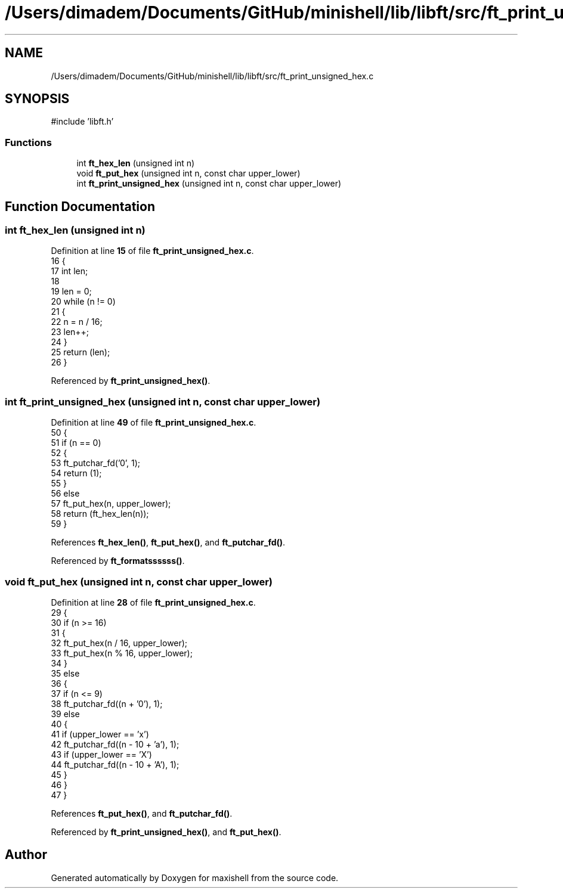 .TH "/Users/dimadem/Documents/GitHub/minishell/lib/libft/src/ft_print_unsigned_hex.c" 3 "Version 1" "maxishell" \" -*- nroff -*-
.ad l
.nh
.SH NAME
/Users/dimadem/Documents/GitHub/minishell/lib/libft/src/ft_print_unsigned_hex.c
.SH SYNOPSIS
.br
.PP
\fR#include 'libft\&.h'\fP
.br

.SS "Functions"

.in +1c
.ti -1c
.RI "int \fBft_hex_len\fP (unsigned int n)"
.br
.ti -1c
.RI "void \fBft_put_hex\fP (unsigned int n, const char upper_lower)"
.br
.ti -1c
.RI "int \fBft_print_unsigned_hex\fP (unsigned int n, const char upper_lower)"
.br
.in -1c
.SH "Function Documentation"
.PP 
.SS "int ft_hex_len (unsigned int n)"

.PP
Definition at line \fB15\fP of file \fBft_print_unsigned_hex\&.c\fP\&.
.nf
16 {
17     int len;
18 
19     len = 0;
20     while (n != 0)
21     {
22         n = n / 16;
23         len++;
24     }
25     return (len);
26 }
.PP
.fi

.PP
Referenced by \fBft_print_unsigned_hex()\fP\&.
.SS "int ft_print_unsigned_hex (unsigned int n, const char upper_lower)"

.PP
Definition at line \fB49\fP of file \fBft_print_unsigned_hex\&.c\fP\&.
.nf
50 {
51     if (n == 0)
52     {
53         ft_putchar_fd('0', 1);
54         return (1);
55     }
56     else
57         ft_put_hex(n, upper_lower);
58     return (ft_hex_len(n));
59 }
.PP
.fi

.PP
References \fBft_hex_len()\fP, \fBft_put_hex()\fP, and \fBft_putchar_fd()\fP\&.
.PP
Referenced by \fBft_formatssssss()\fP\&.
.SS "void ft_put_hex (unsigned int n, const char upper_lower)"

.PP
Definition at line \fB28\fP of file \fBft_print_unsigned_hex\&.c\fP\&.
.nf
29 {
30     if (n >= 16)
31     {
32         ft_put_hex(n / 16, upper_lower);
33         ft_put_hex(n % 16, upper_lower);
34     }
35     else
36     {
37         if (n <= 9)
38             ft_putchar_fd((n + '0'), 1);
39         else
40         {
41             if (upper_lower == 'x')
42                 ft_putchar_fd((n \- 10 + 'a'), 1);
43             if (upper_lower == 'X')
44                 ft_putchar_fd((n \- 10 + 'A'), 1);
45         }
46     }
47 }
.PP
.fi

.PP
References \fBft_put_hex()\fP, and \fBft_putchar_fd()\fP\&.
.PP
Referenced by \fBft_print_unsigned_hex()\fP, and \fBft_put_hex()\fP\&.
.SH "Author"
.PP 
Generated automatically by Doxygen for maxishell from the source code\&.
